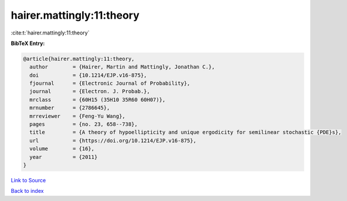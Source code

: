 hairer.mattingly:11:theory
==========================

:cite:t:`hairer.mattingly:11:theory`

**BibTeX Entry:**

.. code-block:: bibtex

   @article{hairer.mattingly:11:theory,
     author        = {Hairer, Martin and Mattingly, Jonathan C.},
     doi           = {10.1214/EJP.v16-875},
     fjournal      = {Electronic Journal of Probability},
     journal       = {Electron. J. Probab.},
     mrclass       = {60H15 (35H10 35R60 60H07)},
     mrnumber      = {2786645},
     mrreviewer    = {Feng-Yu Wang},
     pages         = {no. 23, 658--738},
     title         = {A theory of hypoellipticity and unique ergodicity for semilinear stochastic {PDE}s},
     url           = {https://doi.org/10.1214/EJP.v16-875},
     volume        = {16},
     year          = {2011}
   }

`Link to Source <https://doi.org/10.1214/EJP.v16-875},>`_


`Back to index <../By-Cite-Keys.html>`_
